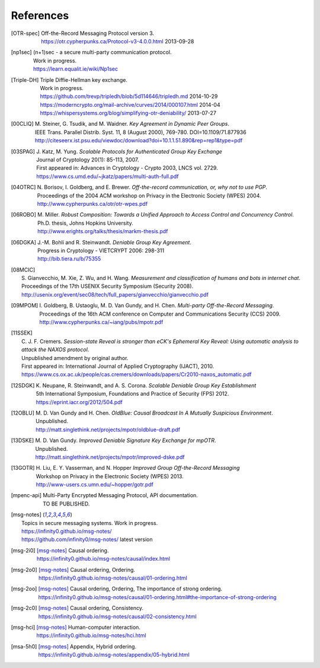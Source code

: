 ==========
References
==========

.. [OTR-spec]
  | Off-the-Record Messaging Protocol version 3.
  | https://otr.cypherpunks.ca/Protocol-v3-4.0.0.html 2013-09-28

.. [np1sec]
  | (n+1)sec - a secure multi-party communication protocol.
  | Work in progress.
  | https://learn.equalit.ie/wiki/Np1sec

.. [Triple-DH]
  | Triple Diffie-Hellman key exchange.
  | Work in progress.
  | https://github.com/trevp/tripledh/blob/5d114646/tripledh.md 2014-10-29
  | https://moderncrypto.org/mail-archive/curves/2014/000107.html 2014-04
  | https://whispersystems.org/blog/simplifying-otr-deniability/ 2013-07-27

.. [00CLIQ]
  | M. Steiner, G. Tsudik, and M. Waidner.
    *Key Agreement in Dynamic Peer Groups*.
  | IEEE Trans. Parallel Distrib. Syst. 11, 8 (August 2000), 769-780.
    DOI=10.1109/71.877936
  | http://citeseerx.ist.psu.edu/viewdoc/download?doi=10.1.1.51.890&rep=rep1&type=pdf

.. [03SPAG]
  | J. Katz, M. Yung.
    *Scalable Protocols for Authenticated Group Key Exchange*
  | Journal of Cryptology 20(1): 85-113, 2007.
  | First appeared in: Advances in Cryptology - Crypto 2003, LNCS vol. 2729.
  | https://www.cs.umd.edu/~jkatz/papers/multi-auth-full.pdf

.. [04OTRC]
  | N. Borisov, I. Goldberg, and E. Brewer.
    *Off-the-record communication, or, why not to use PGP*.
  | Proceedings of the 2004 ACM workshop on Privacy in the Electronic Society (WPES) 2004.
  | http://www.cypherpunks.ca/otr/otr-wpes.pdf

.. [06ROBO]
  | M. Miller.
    *Robust Composition: Towards a Unified Approach to Access Control and Concurrency Control*.
  | Ph.D. thesis, Johns Hopkins University.
  | http://www.erights.org/talks/thesis/markm-thesis.pdf

.. [06DGKA]
  | J.-M. Bohli and R. Steinwandt.
    *Deniable Group Key Agreement*.
  | Progress in Cryptology - VIETCRYPT 2006: 298-311
  | http://bib.tiera.ru/b/75355

.. [08MCIC]
  | S. Gianvecchio, M. Xie, Z. Wu, and H. Wang.
    *Measurement and classification of humans and bots in internet chat*.
  | Proceedings of the 17th USENIX Security Symposium (Security 2008).
  | http://usenix.org/event/sec08/tech/full_papers/gianvecchio/gianvecchio.pdf

.. [09MPOM]
  | I. Goldberg, B. Ustaoglu, M. D. Van Gundy, and H. Chen.
    *Multi-party Off-the-Record Messaging*.
  | Proceedings of the 16th ACM conference on Computer and Communications Security (CCS) 2009.
  | http://www.cypherpunks.ca/~iang/pubs/mpotr.pdf

.. [11SSEK]
  | C. J. F. Cremers.
    *Session-state Reveal is stronger than eCK's Ephemeral Key Reveal: Using
    automatic analysis to attack the NAXOS protocol*.
  | Unpublished amendment by original author.
  | First appeared in: International Journal of Applied Cryptography (IJACT), 2010.
  | https://www.cs.ox.ac.uk/people/cas.cremers/downloads/papers/Cr2010-naxos_automatic.pdf

.. [12SDGK]
  | K. Neupane, R. Steinwandt, and A. S. Corona.
    *Scalable Deniable Group Key Establishment*
  | 5th International Symposium, Foundations and Practice of Security (FPS) 2012.
  | https://eprint.iacr.org/2012/504.pdf

.. [12OBLU]
  | M. D. Van Gundy and H. Chen.
    *OldBlue: Causal Broadcast In A Mutually Suspicious Environment*.
  | Unpublished.
  | http://matt.singlethink.net/projects/mpotr/oldblue-draft.pdf

.. [13DSKE]
  | M. D. Van Gundy.
    *Improved Deniable Signature Key Exchange for mpOTR*.
  | Unpublished.
  | http://matt.singlethink.net/projects/mpotr/improved-dske.pdf

.. [13GOTR]
  | H. Liu, E. Y. Vasserman, and N. Hopper
    *Improved Group Off-the-Record Messaging*
  | Workshop on Privacy in the Electronic Society (WPES) 2013.
  | http://www-users.cs.umn.edu/~hopper/gotr.pdf

.. [mpenc-api]
  | Multi-Party Encrypted Messaging Protocol, API documentation.
  | TO BE PUBLISHED.

.. [msg-notes]
  | Topics in secure messaging systems. Work in progress.
  | https://infinity0.github.io/msg-notes/
  | https://github.com/infinity0/msg-notes/ latest version

.. [msg-2i0]
  | [msg-notes]_ Causal ordering.
  | https://infinity0.github.io/msg-notes/causal/index.html

.. [msg-2o0]
  | [msg-notes]_ Causal ordering, Ordering.
  | https://infinity0.github.io/msg-notes/causal/01-ordering.html

.. [msg-2oo]
  | [msg-notes]_ Causal ordering, Ordering, The importance of strong ordering.
  | https://infinity0.github.io/msg-notes/causal/01-ordering.html#the-importance-of-strong-ordering

.. [msg-2c0]
  | [msg-notes]_ Causal ordering, Consistency.
  | https://infinity0.github.io/msg-notes/causal/02-consistency.html

.. [msg-hci]
  | [msg-notes]_ Human-computer interaction.
  | https://infinity0.github.io/msg-notes/hci.html

.. [msa-5h0]
  | [msg-notes]_ Appendix, Hybrid ordering.
  | https://infinity0.github.io/msg-notes/appendix/05-hybrid.html
